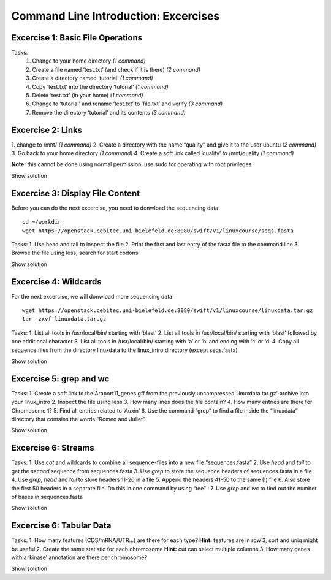 Command Line Introduction: Excercises
=====================================

Excercise 1: Basic File Operations
----------------------------------

Tasks:
 1. Change to your home directory *(1 command)* 
 2. Create a file named ‘test.txt’ (and check if it is there) *(2 command)* 
 3. Create a directory named ‘tutorial’ *(1 command)* 
 4. Copy ‘test.txt’ into the directory ‘tutorial’ *(1 command)* 
 5. Delete ‘test.txt’ (in your home) *(1 command)* 
 6. Change to ‘tutorial’ and rename ‘test.txt’ to ‘file.txt’ and verify *(3 command)* 
 7. Remove the directory ‘tutorial’ and its contents *(3 command)*

.. raw:: html

   <details>

   cd
   touch test.txt
   ls -lrt
   mkdir tutorial
   cp test.txt tutorial/
   rm test.txt
   cd tutorial
   mv test.txt file.txt
   ls
   rm file.txt
   cd .. 
   rmdir tutorial
   

.. raw:: html

   </details>

Excercise 2: Links
------------------

1. change to /mnt/ *(1 command)* 2. Create a directory with the
name “quality” and give it to the user ubuntu *(2 command)* 3. Go back
to your home directory *(1 command)* 4. Create a soft link called
‘quality’ to /mnt/quality *(1 command)*

**Note:** this cannot be done using normal permission. use sudo for
operating with root privileges

.. raw:: html

   <details>

Show solution

.. raw:: html

   <pre><code>
   cd /mnt
   sudo mkdir quality
   sudo chown ubuntu:ubuntu quality
   cd
   ln -s /mnt/quality
   </code></pre>

.. raw:: html

   </details>

Excercise 3: Display File Content
---------------------------------

Before you can do the next excercise, you need to donwload the
sequencing data:

::

   cd ~/workdir
   wget https://openstack.cebitec.uni-bielefeld.de:8080/swift/v1/linuxcourse/seqs.fasta

Tasks: 1. Use head and tail to inspect the file 2. Print the first and
last entry of the fasta file to the command line 3. Browse the file
using less, search for start codons

.. raw:: html

   <details>

Show solution

.. raw:: html

   <pre><code>
   head seqs.fasta
   tail seqs.fasta

   head -n 2 seqs.fasta
   tail -n 2 seqs.fasta

   less seqs.fasta
   (/ATG to search for start codons)
   </code></pre>

.. raw:: html

   </details>

Excercise 4: Wildcards
----------------------

For the next excercise, we will donwload more sequencing data:

::

   wget https://openstack.cebitec.uni-bielefeld.de:8080/swift/v1/linuxcourse/linuxdata.tar.gz
   tar -zxvf linuxdata.tar.gz

Tasks: 1. List all tools in /usr/local/bin/ starting with ‘blast’ 2.
List all tools in /usr/local/bin/ starting with ‘blast’ followed by one
additional character 3. List all tools in /usr/local/bin/ starting with
‘a’ or ‘b’ and ending with ‘c’ or ‘d’ 4. Copy all sequence files from
the directory linuxdata to the linux_intro directory (except seqs.fasta)

.. raw:: html

   <details>

Show solution

.. raw:: html

   <pre><code>
   ls /usr/local/bin/blast*

   ls /usr/local/bin/blast?

   ls /usr/local/bin/[ab]*[cd]

   cd ~/linux_intro
   cp ~/linuxdata/sequences* ~/linux_intro/
   cp ~/linuxdata/sequences_?.fasta ~/linux_intro/
   cp ~/linuxdata/sequences_[1-4].fasta ~/linux_intro/
   cp ~/linuxdata/sequences_{1..4}.fasta ~/linux_intro/
   </code></pre>

.. raw:: html

   </details>

Excercise 5: grep and wc
------------------------

Tasks: 1. Create a soft link to the Araport11_genes.gff from the
previously uncompressed ‘linuxdata.tar.gz’-archive into your linux_intro
2. Inspect the file using less 3. How many lines does the file contain?
4. How many entries are there for Chromosome 1? 5. Find all entries
related to ‘Auxin’ 6. Use the command “grep” to find a file inside the
“linuxdata” directory that contains the words “Romeo and Juliet”

.. raw:: html

   <details>

Show solution

.. raw:: html

   <pre><code>
   cd ~/linux_intro
   ln -s ~/workdir/linuxdata/Araport11_genes.gff 

   less Araport11_genes.gff

   wc -l Araport11_genes.gff

   grep -c “^Chr1” Araport11_genes.gff

   grep Auxin Araport11_genes.gff

   grep -r “Romeo und Juliet” ~/linuxdata/
   </code></pre>

.. raw:: html

   </details>

Excercise 6: Streams
--------------------

Tasks: 1. Use *cat* and wildcards to combine all sequence-files into a
new file “sequences.fasta” 2. Use *head* and *tail* to get the *second*
sequence from sequences.fasta 3. Use *grep* to store the sequence
headers of sequences.fasta in a file 4. Use *grep*, *head* and *tail* to
store headers 11-20 in a file 5. Append the headers 41-50 to the same
(!) file 6. Also store the first 50 headers in a separate file. Do this
in one command by using “tee” ! 7. Use *grep* and *wc* to find out the
number of bases in sequences.fasta

.. raw:: html

   <details>

Show solution

.. raw:: html

   <pre><code>
   cat sequences_[1-4].fasta > sequences.fasta

   head -n 4 | tail -n 2 sequences.fasta

   grep “>” sequences.fasta > headers.txt
   grep “>” sequences.fasta | head -n 20 | tail -n 10 > headers_2.txt
   grep “>” sequences.fasta | head -n 50 | tail -n 10 >> headers_2.txt
   grep '>' sequences.fasta | head -n 50 | tee headers50.txt | tail -n 10 >> headers_2.txt

   grep -v “>” sequences.fasta | wc 
   </code></pre>

.. raw:: html

   </details>

Excercise 6: Tabular Data
-------------------------

Tasks: 1. How many features (CDS/mRNA/UTR…) are there for each type?
**Hint:** features are in row 3, sort and uniq might be useful 2. Create
the same statistic for each chromosome **Hint:** cut can select multiple
columns 3. How many genes with a ‘kinase’ annotation are there per
chromosome?

.. raw:: html

   <details>

Show solution

.. raw:: html

   <pre><code>
   cut -f 3 Araport11_genes.gff | sort | uniq -c 
   or even better:
   cut -f 3 Araport11_genes.gff | sort | uniq -c | grep -v ‘#’

   cut -f 1,3 Araport11_genes.gff | sort | uniq -c | grep -v '##'


   grep kinase Araport11_genes.gff | cut -f 1,3 | grep gene | cut -f 1 | sort | uniq -c
   </code></pre>

.. raw:: html

   </details>
